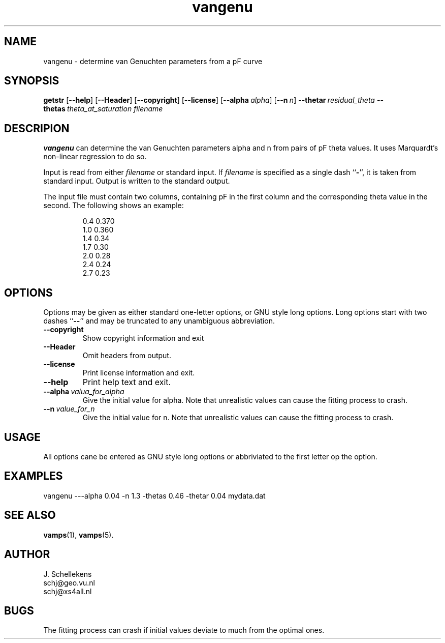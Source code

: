 .TH vangenu 1 "Version VERSION"
.ds -- \-\^\-
.ds b[ \fR[\|\fP
.ds b] \fR\|]\fP

.SH NAME
vangenu \- determine van Genuchten parameters from a pF curve

.SH SYNOPSIS
.B getstr
.B \*(b[\*(--help\*(b]
.B \*(b[\*(--Header\*(b]
.B \*(b[\*(--copyright\*(b]
.B \*(b[\*(--license\*(b]
.BI \*(b[\*(--alpha\   alpha\*(b]
.BI \*(b[--n\   n\*(b]
.BI \*(--thetar\   "residual_theta"
.BI \*(--thetas\   "theta_at_saturation"
.I filename

.SH DESCRIPION
.B vangenu
can determine the van Genuchten parameters alpha and n from pairs
of pF theta values. It uses Marquardt's non-linear regression to
do so.

Input is read from either 
.I filename
or standard input. If 
.I filename
is specified as a single dash
.RB `` \- '',
it is taken from standard input. Output is written to the standard
output. 

The input file must contain two columns, containing pF in the
first column and the corresponding theta value in the second.
The following shows an example:
.PP
.RS
.nf
.ft CW
0.4 0.370
1.0 0.360
1.4 0.34
1.7 0.30
2.0 0.28
2.4 0.24
2.7 0.23
.ft R
.fi
.RE

.SH OPTIONS
Options may be given as either standard
one-letter options, or GNU style long options. Long options start with
two dashes
.RB `` \*(-- ''
and may be truncated to any unambiguous abbreviation.

.TP
.B \*(--copyright
Show copyright information and exit

.TP
.B \*(--Header
Omit headers from output.

.TP
.B \*(--license
Print license information and exit.

.TP
.B \*(--help
Print help text and exit.

.TP
.BI \*(--alpha\   valua_for_alpha
Give the initial value for alpha. Note that unrealistic values can
cause the fitting process to crash.

.TP
.BI \*(--n\   value_for_n
Give the initial value for n. Note that unrealistic values can
cause the fitting process to crash.


.SH USAGE
All options cane be entered as GNU style long options or abbriviated
to the first letter op the option.

.SH EXAMPLES

vangenu ---alpha 0.04 -n 1.3 -thetas 0.46 -thetar 0.04 mydata.dat

.SH SEE ALSO
.BR vamps (1),
.BR vamps (5).


.SH AUTHOR
J. Schellekens
.br
schj@geo.vu.nl
.br
schj@xs4all.nl


.SH BUGS
The fitting process can crash if initial values deviate to much
from the optimal ones.
